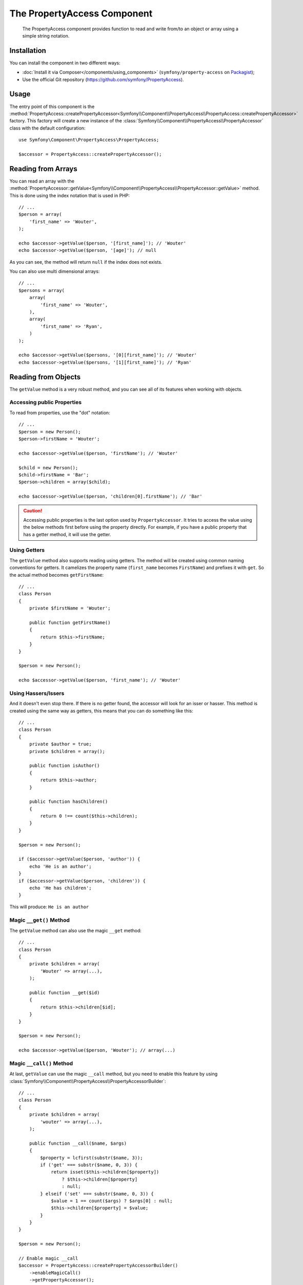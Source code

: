 .. index::
    single: PropertyAccess
    single: Components; PropertyAccess

The PropertyAccess Component
============================

    The PropertyAccess component provides function to read and write from/to an
    object or array using a simple string notation.

.. versionadded:: 2.2
    The PropertyAccess component was introduced in Symfony 2.2. Previously,
    the ``PropertyPath`` class was located in the Form component.

Installation
------------

You can install the component in two different ways:

* :doc:`Install it via Composer</components/using_components>` (``symfony/property-access`` on `Packagist`_);
* Use the official Git repository (https://github.com/symfony/PropertyAccess).

Usage
-----

The entry point of this component is the
:method:`PropertyAccess::createPropertyAccessor<Symfony\\Component\\PropertyAccess\\PropertyAccess::createPropertyAccessor>`
factory. This factory will create a new instance of the
:class:`Symfony\\Component\\PropertyAccess\\PropertyAccessor` class with the
default configuration::

    use Symfony\Component\PropertyAccess\PropertyAccess;

    $accessor = PropertyAccess::createPropertyAccessor();

.. versionadded:: 2.3
    The :method:`Symfony\\Component\\PropertyAccess\\PropertyAccess::createPropertyAccessor`
    method was introduced in Symfony 2.3. Previously, it was called ``getPropertyAccessor()``.

Reading from Arrays
-------------------

You can read an array with the
:method:`PropertyAccessor::getValue<Symfony\\Component\\PropertyAccess\\PropertyAccessor::getValue>`
method. This is done using the index notation that is used in PHP::

    // ...
    $person = array(
        'first_name' => 'Wouter',
    );

    echo $accessor->getValue($person, '[first_name]'); // 'Wouter'
    echo $accessor->getValue($person, '[age]'); // null

As you can see, the method will return ``null`` if the index does not exists.

You can also use multi dimensional arrays::

    // ...
    $persons = array(
        array(
            'first_name' => 'Wouter',
        ),
        array(
            'first_name' => 'Ryan',
        )
    );

    echo $accessor->getValue($persons, '[0][first_name]'); // 'Wouter'
    echo $accessor->getValue($persons, '[1][first_name]'); // 'Ryan'

Reading from Objects
--------------------

The ``getValue`` method is a very robust method, and you can see all of its
features when working with objects.

Accessing public Properties
~~~~~~~~~~~~~~~~~~~~~~~~~~~

To read from properties, use the "dot" notation::

    // ...
    $person = new Person();
    $person->firstName = 'Wouter';

    echo $accessor->getValue($person, 'firstName'); // 'Wouter'

    $child = new Person();
    $child->firstName = 'Bar';
    $person->children = array($child);

    echo $accessor->getValue($person, 'children[0].firstName'); // 'Bar'

.. caution::

    Accessing public properties is the last option used by ``PropertyAccessor``.
    It tries to access the value using the below methods first before using
    the property directly. For example, if you have a public property that
    has a getter method, it will use the getter.

Using Getters
~~~~~~~~~~~~~

The ``getValue`` method also supports reading using getters. The method will
be created using common naming conventions for getters. It camelizes the
property name (``first_name`` becomes ``FirstName``) and prefixes it with
``get``. So the actual method becomes ``getFirstName``::

    // ...
    class Person
    {
        private $firstName = 'Wouter';

        public function getFirstName()
        {
            return $this->firstName;
        }
    }

    $person = new Person();

    echo $accessor->getValue($person, 'first_name'); // 'Wouter'

Using Hassers/Issers
~~~~~~~~~~~~~~~~~~~~

And it doesn't even stop there. If there is no getter found, the accessor will
look for an isser or hasser. This method is created using the same way as
getters, this means that you can do something like this::

    // ...
    class Person
    {
        private $author = true;
        private $children = array();

        public function isAuthor()
        {
            return $this->author;
        }

        public function hasChildren()
        {
            return 0 !== count($this->children);
        }
    }

    $person = new Person();

    if ($accessor->getValue($person, 'author')) {
        echo 'He is an author';
    }
    if ($accessor->getValue($person, 'children')) {
        echo 'He has children';
    }

This will produce: ``He is an author``

Magic ``__get()`` Method
~~~~~~~~~~~~~~~~~~~~~~~~

The ``getValue`` method can also use the magic ``__get`` method::

    // ...
    class Person
    {
        private $children = array(
            'Wouter' => array(...),
        );

        public function __get($id)
        {
            return $this->children[$id];
        }
    }

    $person = new Person();

    echo $accessor->getValue($person, 'Wouter'); // array(...)

Magic ``__call()`` Method
~~~~~~~~~~~~~~~~~~~~~~~~~

At last, ``getValue`` can use the magic ``__call`` method, but you need to
enable this feature by using :class:`Symfony\\Component\\PropertyAccess\\PropertyAccessorBuilder`::

    // ...
    class Person
    {
        private $children = array(
            'wouter' => array(...),
        );

        public function __call($name, $args)
        {
            $property = lcfirst(substr($name, 3));
            if ('get' === substr($name, 0, 3)) {
                return isset($this->children[$property])
                    ? $this->children[$property]
                    : null;
            } elseif ('set' === substr($name, 0, 3)) {
                $value = 1 == count($args) ? $args[0] : null;
                $this->children[$property] = $value;
            }
        }
    }

    $person = new Person();

    // Enable magic __call
    $accessor = PropertyAccess::createPropertyAccessorBuilder()
        ->enableMagicCall()
        ->getPropertyAccessor();

    echo $accessor->getValue($person, 'wouter'); // array(...)

.. versionadded:: 2.3
    The use of magic ``__call()`` method was introduced in Symfony 2.3.

.. caution::

    The ``__call`` feature is disabled by default, you can enable it by calling
    :method:`PropertyAccessorBuilder::enableMagicCallEnabled<Symfony\\Component\\PropertyAccess\\PropertyAccessorBuilder::enableMagicCallEnabled>`
    see `Enable other Features`_.

Writing to Arrays
-----------------

The ``PropertyAccessor`` class can do more than just read an array, it can
also write to an array. This can be achieved using the
:method:`PropertyAccessor::setValue<Symfony\\Component\\PropertyAccess\\PropertyAccessor::setValue>`
method::

    // ...
    $person = array();

    $accessor->setValue($person, '[first_name]', 'Wouter');

    echo $accessor->getValue($person, '[first_name]'); // 'Wouter'
    // or
    // echo $person['first_name']; // 'Wouter'

Writing to Objects
------------------

The ``setValue`` method has the same features as the ``getValue`` method. You
can use setters, the magic ``__set`` method or properties to set values::

    // ...
    class Person
    {
        public $firstName;
        private $lastName;
        private $children = array();

        public function setLastName($name)
        {
            $this->lastName = $name;
        }

        public function __set($property, $value)
        {
            $this->$property = $value;
        }

        // ...
    }

    $person = new Person();

    $accessor->setValue($person, 'firstName', 'Wouter');
    $accessor->setValue($person, 'lastName', 'de Jong');
    $accessor->setValue($person, 'children', array(new Person()));

    echo $person->firstName; // 'Wouter'
    echo $person->getLastName(); // 'de Jong'
    echo $person->children; // array(Person());

You can also use ``__call`` to set values but you need to enable the feature,
see `Enable other Features`_.

.. code-block:: php

    // ...
    class Person
    {
        private $children = array();

        public function __call($name, $args)
        {
            $property = lcfirst(substr($name, 3));
            if ('get' === substr($name, 0, 3)) {
                return isset($this->children[$property])
                    ? $this->children[$property]
                    : null;
            } elseif ('set' === substr($name, 0, 3)) {
                $value = 1 == count($args) ? $args[0] : null;
                $this->children[$property] = $value;
            }
        }

    }

    $person = new Person();

    // Enable magic __call
    $accessor = PropertyAccess::createPropertyAccessorBuilder()
        ->enableMagicCall()
        ->getPropertyAccessor();

    $accessor->setValue($person, 'wouter', array(...));

    echo $person->getWouter(); // array(...)

Mixing Objects and Arrays
-------------------------

You can also mix objects and arrays::

    // ...
    class Person
    {
        public $firstName;
        private $children = array();

        public function setChildren($children)
        {
            $this->children = $children;
        }

        public function getChildren()
        {
            return $this->children;
        }
    }

    $person = new Person();

    $accessor->setValue($person, 'children[0]', new Person);
    // equal to $person->getChildren()[0] = new Person()

    $accessor->setValue($person, 'children[0].firstName', 'Wouter');
    // equal to $person->getChildren()[0]->firstName = 'Wouter'

    echo 'Hello '.$accessor->getValue($person, 'children[0].firstName'); // 'Wouter'
    // equal to $person->getChildren()[0]->firstName

Enable other Features
~~~~~~~~~~~~~~~~~~~~~

The :class:`Symfony\\Component\\PropertyAccess\\PropertyAccessor` can be
configured to enable extra features. To do that you could use the
:class:`Symfony\\Component\\PropertyAccess\\PropertyAccessorBuilder`::

    // ...
    $accessorBuilder = PropertyAccess::createPropertyAccessorBuilder();

    // Enable magic __call
    $accessorBuilder->enableMagicCall();

    // Disable magic __call
    $accessorBuilder->disableMagicCall();

    // Check if magic __call handling is enabled
    $accessorBuilder->isMagicCallEnabled() // true or false

    // At the end get the configured property accessor
    $accessor = $accessorBuilder->getPropertyAccessor();

    // Or all in one
    $accessor = PropertyAccess::createPropertyAccessorBuilder()
        ->enableMagicCall()
        ->getPropertyAccessor();

Or you can pass parameters directly to the constructor (not the recommended way)::

    // ...
    $accessor = new PropertyAccessor(true) // this enables handling of magic __call


.. _Packagist: https://packagist.org/packages/symfony/property-access
